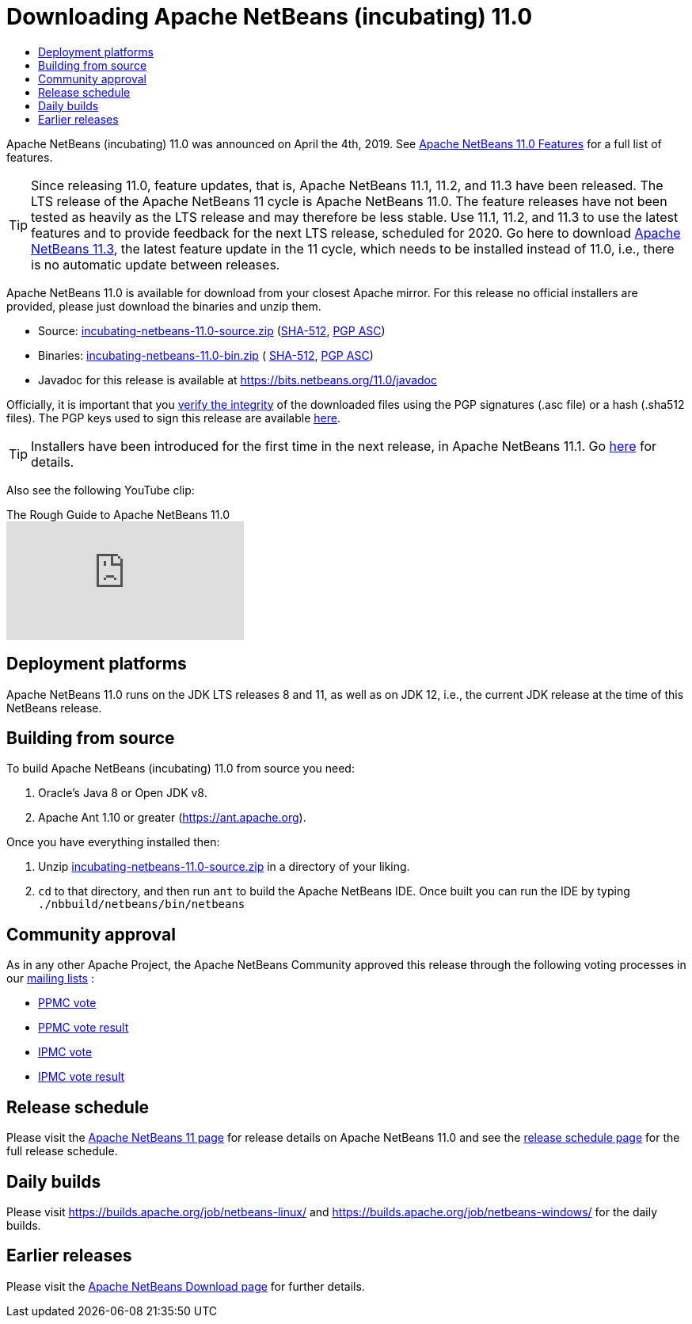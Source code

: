 ////
     Licensed to the Apache Software Foundation (ASF) under one
     or more contributor license agreements.  See the NOTICE file
     distributed with this work for additional information
     regarding copyright ownership.  The ASF licenses this file
     to you under the Apache License, Version 2.0 (the
     "License"); you may not use this file except in compliance
     with the License.  You may obtain a copy of the License at

       http://www.apache.org/licenses/LICENSE-2.0

     Unless required by applicable law or agreed to in writing,
     software distributed under the License is distributed on an
     "AS IS" BASIS, WITHOUT WARRANTIES OR CONDITIONS OF ANY
     KIND, either express or implied.  See the License for the
     specific language governing permissions and limitations
     under the License.
////
////

NOTE: 
See https://www.apache.org/dev/release-download-pages.html 
for important requirements for download pages for Apache projects.

////
= Downloading Apache NetBeans (incubating) 11.0 
:page-layout: page
:page-tags: download
:jbake-status: published
:keywords: Apache NetBeans 11.0 Download
:description: Apache NetBeans 11.0 Download
:toc: left
:toc-title:
:icons: font

Apache NetBeans (incubating) 11.0 was announced on April the 4th, 2019.
See xref:./index.adoc[Apache NetBeans 11.0 Features] for a full list of features.

TIP: Since releasing 11.0, feature updates, that is, Apache NetBeans 11.1, 11.2, and 11.3 have been released. The LTS release of the Apache NetBeans 11 cycle is Apache NetBeans 11.0. The feature releases have not been tested as heavily as the LTS release and may therefore be less stable. Use 11.1, 11.2, and 11.3 to use the latest features and to provide feedback for the next LTS release, scheduled for 2020. Go here to download xref:download/nb113/nb113.adoc[Apache NetBeans 11.3], the latest feature update in the 11 cycle, which needs to be installed instead of 11.0, i.e., there is no automatic update between releases.

////
NOTE: It's mandatory to link to the source. It's optional to link to the binaries.
NOTE: It's mandatory to link against https://www.apache.org for the sums & keys. https is recommended.
NOTE: It's NOT recommended to link to github.
////
Apache NetBeans 11.0 is available for download from your closest Apache mirror. For this release no official installers are provided, please just download the binaries and unzip them.

- Source: link:https://archive.apache.org/dist/incubator/netbeans/incubating-netbeans/incubating-11.0/incubating-netbeans-11.0-source.zip[incubating-netbeans-11.0-source.zip] 
(link:https://archive.apache.org/dist/incubator/netbeans/incubating-netbeans/incubating-11.0/incubating-netbeans-11.0-source.zip.sha512[SHA-512],
link:https://archive.apache.org/dist/incubator/netbeans/incubating-netbeans/incubating-11.0/incubating-netbeans-11.0-source.zip.asc[PGP ASC])

- Binaries: 
link:https://archive.apache.org/dist/incubator/netbeans/incubating-netbeans/incubating-11.0/incubating-netbeans-11.0-bin.zip[incubating-netbeans-11.0-bin.zip] (
link:https://archive.apache.org/dist/incubator/netbeans/incubating-netbeans/incubating-11.0/incubating-netbeans-11.0-bin.zip.sha512[SHA-512],
link:https://archive.apache.org/dist/incubator/netbeans/incubating-netbeans/incubating-11.0/incubating-netbeans-11.0-bin.zip.asc[PGP ASC])

- Javadoc for this release is available at https://bits.netbeans.org/11.0/javadoc

////
NOTE: Using https below is highly recommended.
////
Officially, it is important that you link:https://www.apache.org/dyn/closer.lua#verify[verify the integrity] of the downloaded files using the PGP signatures (.asc file) or a hash (.sha512 files).  The PGP keys used to sign this release are available link:https://downloads.apache.org/incubator/netbeans/KEYS[here].

TIP: Installers have been introduced for the first time in the next release, in Apache NetBeans 11.1. Go xref:download/nb111/nb111.adoc[here] for details.

Also see the following YouTube clip:

video::vCN_XvXQzzo[youtube, title="The Rough Guide to Apache NetBeans 11.0"]

== Deployment platforms

Apache NetBeans 11.0 runs on the JDK LTS releases 8 and 11, as well as on JDK 12, i.e., the current JDK release at the time of this NetBeans release.

== Building from source

To build Apache NetBeans (incubating) 11.0 from source you need:

. Oracle's Java 8 or Open JDK v8.
. Apache Ant 1.10 or greater (link:https://ant.apache.org[https://ant.apache.org]).

Once you have everything installed then:

1. Unzip link:https://archive.apache.org/dist/incubator/netbeans/incubating-netbeans/incubating-11.0/incubating-netbeans-11.0-source.zip[incubating-netbeans-11.0-source.zip] in a directory of your liking.
2. `cd` to that directory, and then run `ant` to build the Apache NetBeans IDE. Once built you can run the IDE by typing `./nbbuild/netbeans/bin/netbeans`

== Community approval

As in any other Apache Project, the Apache NetBeans Community approved this release through the following voting processes in our xref:community/mailing-lists.adoc[mailing lists] :

- link:https://lists.apache.org/thread.html/290786ea9eda2215a93ca18084945d655053597ca9745ecc6d555d79@%3Cdev.netbeans.apache.org%3E[PPMC vote]
- link:https://lists.apache.org/thread.html/c406ae1a45c282811af1a77089173c67b44f674507c894407e05c844@%3Cdev.netbeans.apache.org%3E[PPMC vote result]
- link:https://lists.apache.org/thread.html/505233e52be5bb6a7f047b7bcaa806c0135920539f7c8a26b3a56ddd@%3Cgeneral.incubator.apache.org%3E[IPMC vote]
- link:https://lists.apache.org/thread.html/1ecf754fed059b98e199e779add4f957b9f592d568f884cc36dbf9fd@%3Cgeneral.incubator.apache.org%3E[IPMC vote result]

== Release schedule

Please visit the link:https://cwiki.apache.org/confluence/display/NETBEANS/Apache+NetBeans+11.0[Apache NetBeans 11 page] for release details on Apache NetBeans 11.0 and see the link:https://cwiki.apache.org/confluence/display/NETBEANS/Release+Schedule[release schedule page] for the full release schedule.

== Daily builds

Please visit link:https://builds.apache.org/job/netbeans-linux/[https://builds.apache.org/job/netbeans-linux/] and link:https://builds.apache.org/job/netbeans-windows/[https://builds.apache.org/job/netbeans-windows/] for the daily builds.

== Earlier releases

Please visit the xref:download/index.adoc[Apache NetBeans Download page] for further details.
